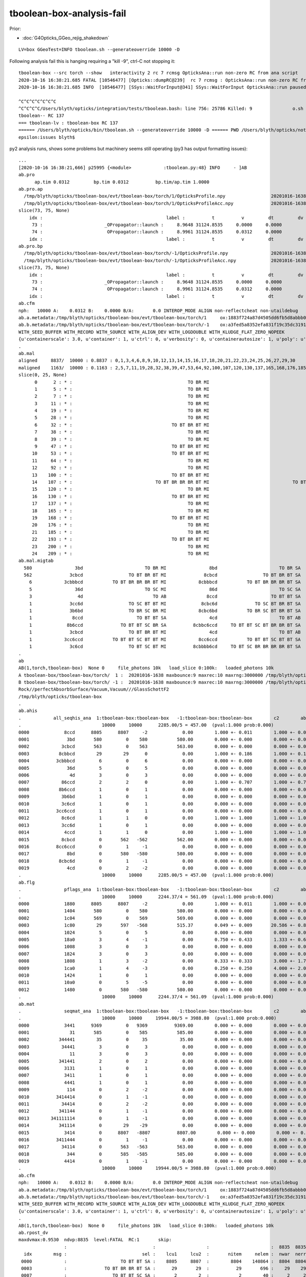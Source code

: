 tboolean-box-analysis-fail
=============================

Prior:

* :doc:`G4Opticks_GGeo_rejig_shakedown`


::

    LV=box GGeoTest=INFO tboolean.sh --generateoverride 10000 -D


Following analysis fail this is hanging requiring a "kill -9", ctrl-C not stopping it::

    tboolean-box --src torch --show   interactivity 2 rc 7 rcmsg OpticksAna::run non-zero RC from ana script
    2020-10-16 16:38:21.685 FATAL [10546477] [Opticks::dumpRC@239]  rc 7 rcmsg : OpticksAna::run non-zero RC from ana script
    2020-10-16 16:38:21.685 INFO  [10546477] [SSys::WaitForInput@341] SSys::WaitForInput OpticksAna::run paused : hit RETURN to continue...

    ^C^C^C^C^C^C^C
    ^C^C^C^C/Users/blyth/opticks/integration/tests/tboolean.bash: line 756: 25786 Killed: 9               o.sh $cmdline --envkey --rendermode +global,+axis --geocenter --stack $stack --eye $(tboolean-eye) --up $(tboolean-up) --test --testconfig "$testconfig" --torch --torchconfig "$torchconfig" --torchdbg --tag $(tboolean-tag) --anakey tboolean --args --save
    tboolean-- RC 137
    === tboolean-lv : tboolean-box RC 137
    ====== /Users/blyth/opticks/bin/tboolean.sh --generateoverride 10000 -D ====== PWD /Users/blyth/opticks/notes/issues ============ RC 137 =======
    epsilon:issues blyth$ 


py2 analysis runs, shows some problems but machinery seems still operating (py3 has output formatting issues)::

    ...
    [2020-10-16 16:38:21,666] p25995 {<module>            :tboolean.py:48} INFO     - ]AB
    ab.pro
          ap.tim 0.0312         bp.tim 0.0312          bp.tim/ap.tim 1.0000        
    ab.pro.ap
      /tmp/blyth/opticks/tboolean-box/evt/tboolean-box/torch/1/OpticksProfile.npy                 20201016-1638 
      /tmp/blyth/opticks/tboolean-box/evt/tboolean-box/torch/1/OpticksProfileAcc.npy              20201016-1638 
    slice(73, 75, None)
        idx :                                              label :          t          v         dt         dv   
         73 :                       _OPropagator::launch :     8.9648 31124.8535     0.0000     0.0000   
         74 :                        OPropagator::launch :     8.9961 31124.8535     0.0312     0.0000   
        idx :                                              label :          t          v         dt         dv   
    ab.pro.bp
      /tmp/blyth/opticks/tboolean-box/evt/tboolean-box/torch/-1/OpticksProfile.npy                20201016-1638 
      /tmp/blyth/opticks/tboolean-box/evt/tboolean-box/torch/-1/OpticksProfileAcc.npy             20201016-1638 
    slice(73, 75, None)
        idx :                                              label :          t          v         dt         dv   
         73 :                       _OPropagator::launch :     8.9648 31124.8535     0.0000     0.0000   
         74 :                        OPropagator::launch :     8.9961 31124.8535     0.0312     0.0000   
        idx :                                              label :          t          v         dt         dv   
    ab.cfm
    nph:   10000 A:    0.0312 B:    0.0000 B/A:       0.0 INTEROP_MODE ALIGN non-reflectcheat non-utaildebug 
    ab.a.metadata:/tmp/blyth/opticks/tboolean-box/evt/tboolean-box/torch/1     ox:1883f724a87d4505dd6fb5d8abbb0e48 rx:54b2d50f25bc564a8515cd83220e62d1 np:  10000 pr:    0.0312 INTEROP_MODE
    ab.b.metadata:/tmp/blyth/opticks/tboolean-box/evt/tboolean-box/torch/-1    ox:a3fed5a8352efa831f19c35dc31919b2 rx:01932254e8b99fd5c8affdffdab943ab np:  10000 pr:    0.0000 INTEROP_MODE
    WITH_SEED_BUFFER WITH_RECORD WITH_SOURCE WITH_ALIGN_DEV WITH_LOGDOUBLE WITH_KLUDGE_FLAT_ZERO_NOPEEK 
    {u'containerscale': 3.0, u'container': 1, u'ctrl': 0, u'verbosity': 0, u'containerautosize': 1, u'poly': u'IM', u'emitconfig': u'photons:100000,wavelength:380,time:0.0,posdelta:0.1,sheetmask:0x1,umin:0.45,umax:0.55,vmin:0.45,vmax:0.55', u'resolution': 20, u'emit': -1}
    .
    ab.mal
    aligned     8837/  10000 : 0.8837 : 0,1,3,4,6,8,9,10,12,13,14,15,16,17,18,20,21,22,23,24,25,26,27,29,30 
    maligned    1163/  10000 : 0.1163 : 2,5,7,11,19,28,32,38,39,47,53,64,92,100,107,120,130,137,165,168,176,185,193,200,209 
    slice(0, 25, None)
          0      2 : * :                                           TO BR MI                                           TO BR SA 
          1      5 : * :                                           TO BR MI                                           TO BR SA 
          2      7 : * :                                           TO BR MI                                           TO BR SA 
          3     11 : * :                                           TO BR MI                                           TO BR SA 
          4     19 : * :                                           TO BR MI                                           TO BR SA 
          5     28 : * :                                           TO BR MI                                           TO BR SA 
          6     32 : * :                                     TO BT BR BT MI                                     TO BT BR BT SA 
          7     38 : * :                                           TO BR MI                                           TO BR SA 
          8     39 : * :                                           TO BR MI                                           TO BR SA 
          9     47 : * :                                     TO BT BR BT MI                                     TO BT BR BT SA 
         10     53 : * :                                     TO BT BR BT MI                                     TO BT BR BT SA 
         11     64 : * :                                           TO BR MI                                           TO BR SA 
         12     92 : * :                                           TO BR MI                                           TO BR SA 
         13    100 : * :                                     TO BT BR BT MI                                     TO BT BR BT SA 
         14    107 : * :                               TO BT BR BR BR BT MI                               TO BT BR BR BR BT SA 
         15    120 : * :                                           TO BR MI                                           TO BR SA 
         16    130 : * :                                     TO BT BR BT MI                                     TO BT BR BT SA 
         17    137 : * :                                           TO BR MI                                           TO BR SA 
         18    165 : * :                                           TO BR MI                                           TO BR SA 
         19    168 : * :                                     TO BT BR BT MI                                     TO BT BR BT SA 
         20    176 : * :                                           TO BR MI                                           TO BR SA 
         21    185 : * :                                           TO BR MI                                           TO BR SA 
         22    193 : * :                                     TO BT BR BT MI                                     TO BT BR BT SA 
         23    200 : * :                                           TO BR MI                                           TO BR SA 
         24    209 : * :                                           TO BR MI                                           TO BR SA 
    ab.mal.migtab
      580                3bd                       TO BR MI                8bd                       TO BR SA  
      562              3cbcd                 TO BT BR BT MI              8cbcd                 TO BT BR BT SA  
        6            3cbbbcd           TO BT BR BR BR BT MI            8cbbbcd           TO BT BR BR BR BT SA  
        5                36d                       TO SC MI                86d                       TO SC SA  
        3                 4d                          TO AB               8ccd                    TO BT BT SA  
        1              3cc6d                 TO SC BT BT MI             8cbc6d              TO SC BT BR BT SA  
        1              3b6bd                 TO BR SC BR MI            8cbc6bd           TO BR SC BT BR BT SA  
        1               8ccd                    TO BT BT SA                4cd                       TO BT AB  
        1             8b6ccd              TO BT BT SC BR SA          8cbbc6ccd     TO BT BT SC BT BR BR BT SA  
        1              3cbcd                 TO BT BR BT MI                4cd                       TO BT AB  
        1            3cc6ccd           TO BT BT SC BT BT MI            8cc6ccd           TO BT BT SC BT BT SA  
        1              3c6cd                 TO BT SC BT MI          8cbbbb6cd     TO BT SC BR BR BR BR BT SA  
    .
    ab
    AB(1,torch,tboolean-box)  None 0     file_photons 10k   load_slice 0:100k:   loaded_photons 10k  
    A tboolean-box/tboolean-box/torch/  1 :  20201016-1638 maxbounce:9 maxrec:10 maxrng:3000000 /tmp/blyth/opticks/tboolean-box/evt/tboolean-box/torch/1/fdom.npy () 
    B tboolean-box/tboolean-box/torch/ -1 :  20201016-1638 maxbounce:9 maxrec:10 maxrng:3000000 /tmp/blyth/opticks/tboolean-box/evt/tboolean-box/torch/-1/fdom.npy (recstp) 
    Rock//perfectAbsorbSurface/Vacuum,Vacuum///GlassSchottF2
    /tmp/blyth/opticks/tboolean-box
    .
    ab.ahis
    .            all_seqhis_ana  1:tboolean-box:tboolean-box   -1:tboolean-box:tboolean-box        c2        ab        ba 
    .                              10000     10000      2285.00/5 = 457.00  (pval:1.000 prob:0.000)  
    0000             8ccd      8805      8807     -2             0.00        1.000 +- 0.011        1.000 +- 0.011  [4 ] TO BT BT SA
    0001              3bd       580         0    580           580.00        0.000 +- 0.000        0.000 +- 0.000  [3 ] TO BR MI
    0002            3cbcd       563         0    563           563.00        0.000 +- 0.000        0.000 +- 0.000  [5 ] TO BT BR BT MI
    0003           8cbbcd        29        29      0             0.00        1.000 +- 0.186        1.000 +- 0.186  [6 ] TO BT BR BR BT SA
    0004          3cbbbcd         6         0      6             0.00        0.000 +- 0.000        0.000 +- 0.000  [7 ] TO BT BR BR BR BT MI
    0005              36d         5         0      5             0.00        0.000 +- 0.000        0.000 +- 0.000  [3 ] TO SC MI
    0006               4d         3         0      3             0.00        0.000 +- 0.000        0.000 +- 0.000  [2 ] TO AB
    0007            86ccd         2         2      0             0.00        1.000 +- 0.707        1.000 +- 0.707  [5 ] TO BT BT SC SA
    0008           8b6ccd         1         0      1             0.00        0.000 +- 0.000        0.000 +- 0.000  [6 ] TO BT BT SC BR SA
    0009            3b6bd         1         0      1             0.00        0.000 +- 0.000        0.000 +- 0.000  [5 ] TO BR SC BR MI
    0010            3c6cd         1         0      1             0.00        0.000 +- 0.000        0.000 +- 0.000  [5 ] TO BT SC BT MI
    0011          3cc6ccd         1         0      1             0.00        0.000 +- 0.000        0.000 +- 0.000  [7 ] TO BT BT SC BT BT MI
    0012            8c6cd         1         1      0             0.00        1.000 +- 1.000        1.000 +- 1.000  [5 ] TO BT SC BT SA
    0013            3cc6d         1         0      1             0.00        0.000 +- 0.000        0.000 +- 0.000  [5 ] TO SC BT BT MI
    0014             4ccd         1         1      0             0.00        1.000 +- 1.000        1.000 +- 1.000  [4 ] TO BT BT AB
    0015            8cbcd         0       562   -562           562.00        0.000 +- 0.000        0.000 +- 0.000  [5 ] TO BT BR BT SA
    0016          8cc6ccd         0         1     -1             0.00        0.000 +- 0.000        0.000 +- 0.000  [7 ] TO BT BT SC BT BT SA
    0017              8bd         0       580   -580           580.00        0.000 +- 0.000        0.000 +- 0.000  [3 ] TO BR SA
    0018           8cbc6d         0         1     -1             0.00        0.000 +- 0.000        0.000 +- 0.000  [6 ] TO SC BT BR BT SA
    0019              4cd         0         2     -2             0.00        0.000 +- 0.000        0.000 +- 0.000  [3 ] TO BT AB
    .                              10000     10000      2285.00/5 = 457.00  (pval:1.000 prob:0.000)  
    ab.flg
    .                pflags_ana  1:tboolean-box:tboolean-box   -1:tboolean-box:tboolean-box        c2        ab        ba 
    .                              10000     10000      2244.37/4 = 561.09  (pval:1.000 prob:0.000)  
    0000             1880      8805      8807     -2             0.00        1.000 +- 0.011        1.000 +- 0.011  [3 ] TO|BT|SA
    0001             1404       580         0    580           580.00        0.000 +- 0.000        0.000 +- 0.000  [3 ] TO|BR|MI
    0002             1c04       569         0    569           569.00        0.000 +- 0.000        0.000 +- 0.000  [4 ] TO|BT|BR|MI
    0003             1c80        29       597   -568           515.37        0.049 +- 0.009       20.586 +- 0.843  [4 ] TO|BT|BR|SA
    0004             1024         5         0      5             0.00        0.000 +- 0.000        0.000 +- 0.000  [3 ] TO|SC|MI
    0005             18a0         3         4     -1             0.00        0.750 +- 0.433        1.333 +- 0.667  [4 ] TO|BT|SA|SC
    0006             1008         3         0      3             0.00        0.000 +- 0.000        0.000 +- 0.000  [2 ] TO|AB
    0007             1824         3         0      3             0.00        0.000 +- 0.000        0.000 +- 0.000  [4 ] TO|BT|SC|MI
    0008             1808         1         3     -2             0.00        0.333 +- 0.333        3.000 +- 1.732  [3 ] TO|BT|AB
    0009             1ca0         1         4     -3             0.00        0.250 +- 0.250        4.000 +- 2.000  [5 ] TO|BT|BR|SA|SC
    0010             1424         1         0      1             0.00        0.000 +- 0.000        0.000 +- 0.000  [4 ] TO|BR|SC|MI
    0011             10a0         0         5     -5             0.00        0.000 +- 0.000        0.000 +- 0.000  [3 ] TO|SA|SC
    0012             1480         0       580   -580           580.00        0.000 +- 0.000        0.000 +- 0.000  [3 ] TO|BR|SA
    .                              10000     10000      2244.37/4 = 561.09  (pval:1.000 prob:0.000)  
    ab.mat
    .                seqmat_ana  1:tboolean-box:tboolean-box   -1:tboolean-box:tboolean-box        c2        ab        ba 
    .                              10000     10000     19944.00/5 = 3988.80  (pval:1.000 prob:0.000)  
    0000             3441      9369         0   9369          9369.00        0.000 +- 0.000        0.000 +- 0.000  [4 ] G2 Va Va Ro
    0001               31       585         0    585           585.00        0.000 +- 0.000        0.000 +- 0.000  [2 ] G2 Ro
    0002           344441        35         0     35            35.00        0.000 +- 0.000        0.000 +- 0.000  [6 ] G2 Va Va Va Va Ro
    0003            34441         3         0      3             0.00        0.000 +- 0.000        0.000 +- 0.000  [5 ] G2 Va Va Va Ro
    0004               11         3         0      3             0.00        0.000 +- 0.000        0.000 +- 0.000  [2 ] G2 G2
    0005           341441         2         0      2             0.00        0.000 +- 0.000        0.000 +- 0.000  [6 ] G2 Va Va G2 Va Ro
    0006             3131         1         0      1             0.00        0.000 +- 0.000        0.000 +- 0.000  [4 ] G2 Ro G2 Ro
    0007             3411         1         0      1             0.00        0.000 +- 0.000        0.000 +- 0.000  [4 ] G2 G2 Va Ro
    0008             4441         1         0      1             0.00        0.000 +- 0.000        0.000 +- 0.000  [4 ] G2 Va Va Va
    0009              114         0         2     -2             0.00        0.000 +- 0.000        0.000 +- 0.000  [3 ] Va G2 G2
    0010          3414414         0         1     -1             0.00        0.000 +- 0.000        0.000 +- 0.000  [7 ] Va G2 Va Va G2 Va Ro
    0011            34414         0         2     -2             0.00        0.000 +- 0.000        0.000 +- 0.000  [5 ] Va G2 Va Va Ro
    0012           341144         0         1     -1             0.00        0.000 +- 0.000        0.000 +- 0.000  [6 ] Va Va G2 G2 Va Ro
    0013        341111114         0         1     -1             0.00        0.000 +- 0.000        0.000 +- 0.000  [9 ] Va G2 G2 G2 G2 G2 G2 Va Ro
    0014           341114         0        29    -29             0.00        0.000 +- 0.000        0.000 +- 0.000  [6 ] Va G2 G2 G2 Va Ro
    0015             3414         0      8807   -8807          8807.00        0.000 +- 0.000        0.000 +- 0.000  [4 ] Va G2 Va Ro
    0016          3411444         0         1     -1             0.00        0.000 +- 0.000        0.000 +- 0.000  [7 ] Va Va Va G2 G2 Va Ro
    0017            34114         0       563   -563           563.00        0.000 +- 0.000        0.000 +- 0.000  [5 ] Va G2 G2 Va Ro
    0018              344         0       585   -585           585.00        0.000 +- 0.000        0.000 +- 0.000  [3 ] Va Va Ro
    0019             4414         0         1     -1             0.00        0.000 +- 0.000        0.000 +- 0.000  [4 ] Va G2 Va Va
    .                              10000     10000     19944.00/5 = 3988.80  (pval:1.000 prob:0.000)  
    ab.cfm
    nph:   10000 A:    0.0312 B:    0.0000 B/A:       0.0 INTEROP_MODE ALIGN non-reflectcheat non-utaildebug 
    ab.a.metadata:/tmp/blyth/opticks/tboolean-box/evt/tboolean-box/torch/1     ox:1883f724a87d4505dd6fb5d8abbb0e48 rx:54b2d50f25bc564a8515cd83220e62d1 np:  10000 pr:    0.0312 INTEROP_MODE
    ab.b.metadata:/tmp/blyth/opticks/tboolean-box/evt/tboolean-box/torch/-1    ox:a3fed5a8352efa831f19c35dc31919b2 rx:01932254e8b99fd5c8affdffdab943ab np:  10000 pr:    0.0000 INTEROP_MODE
    WITH_SEED_BUFFER WITH_RECORD WITH_SOURCE WITH_ALIGN_DEV WITH_LOGDOUBLE WITH_KLUDGE_FLAT_ZERO_NOPEEK 
    {u'containerscale': 3.0, u'container': 1, u'ctrl': 0, u'verbosity': 0, u'containerautosize': 1, u'poly': u'IM', u'emitconfig': u'photons:100000,wavelength:380,time:0.0,posdelta:0.1,sheetmask:0x1,umin:0.45,umax:0.55,vmin:0.45,vmax:0.55', u'resolution': 20, u'emit': -1}
    .
    AB(1,torch,tboolean-box)  None 0     file_photons 10k   load_slice 0:100k:   loaded_photons 10k  
    ab.rpost_dv
    maxdvmax:0.9530  ndvp:8835  level:FATAL  RC:1       skip:
                     :                                :                   :                       :  8835  8835  8835 : 0.0151 0.0220 0.0289 :                                    
      idx        msg :                            sel :    lcu1     lcu2  :       nitem     nelem :  nwar  nerr  nfat :   fwar   ferr   ffat :        mx        mn       avg      
     0000            :                    TO BT BT SA :    8805     8807  :        8804    140864 :  8804  8804  8804 : 0.0625 0.0625 0.0625 :    0.9530    0.9530    0.0596   :                FATAL :   > dvmax[2] 0.0289  
     0003            :              TO BT BR BR BT SA :      29       29  :          29       696 :    29    29    29 : 0.0417 0.0417 0.0417 :    0.9530    0.9530    0.0397   :                FATAL :   > dvmax[2] 0.0289  
     0007            :                 TO BT BT SC SA :       2        2  :           2        40 :     2     2     2 : 0.0500 0.0500 0.0500 :    0.9530    0.9530    0.0477   :                FATAL :   > dvmax[2] 0.0289  
    .
    ab.rpol_dv
    maxdvmax:2.0000  ndvp:  29  level:FATAL  RC:1       skip:
                     :                                :                   :                       :    29    29    29 : 0.0078 0.0118 0.0157 :                                    
      idx        msg :                            sel :    lcu1     lcu2  :       nitem     nelem :  nwar  nerr  nfat :   fwar   ferr   ffat :        mx        mn       avg      
     0000            :                    TO BT BT SA :    8805     8807  :        8804    105648 :     0     0     0 : 0.0000 0.0000 0.0000 :    0.0000    0.0000    0.0000   :                 INFO :  
     0003            :              TO BT BR BR BT SA :      29       29  :          29       522 :    29    29    29 : 0.0556 0.0556 0.0556 :    2.0000    2.0000    0.1111   :                FATAL :   > dvmax[2] 0.0157  
     0007            :                 TO BT BT SC SA :       2        2  :           2        30 :     0     0     0 : 0.0000 0.0000 0.0000 :    0.0000    0.0000    0.0000   :                 INFO :  
    .
    ab.ox_dv
    maxdvmax:0.6813  ndvp:8835  level:FATAL  RC:1       skip:
                     :                                :                   :                       :  8835  8835    29 : 0.1000 0.2500 0.5000 :                                    
      idx        msg :                            sel :    lcu1     lcu2  :       nitem     nelem :  nwar  nerr  nfat :   fwar   ferr   ffat :        mx        mn       avg      
     0000            :                    TO BT BT SA :    8805     8807  :        8804    422592 :  8804  8804     0 : 0.0208 0.0208 0.0000 :    0.4083    0.4083    0.0085   :                ERROR :   > dvmax[1] 0.2500  
     0003            :              TO BT BR BR BT SA :      29       29  :          29      2088 :    29    29    29 : 0.0139 0.0139 0.0139 :    0.6813    0.6813    0.0095   :                FATAL :   > dvmax[2] 0.5000  
     0007            :                 TO BT BT SC SA :       2        2  :           2       120 :     2     2     0 : 0.0167 0.0167 0.0000 :    0.4083    0.4083    0.0068   :                ERROR :   > dvmax[1] 0.2500  
    .
    AB(1,torch,tboolean-box)  None 0     file_photons 10k   load_slice 0:100k:   loaded_photons 10k  
    RC 0x07
    ab.cfm
    nph:   10000 A:    0.0312 B:    0.0000 B/A:       0.0 INTEROP_MODE ALIGN non-reflectcheat non-utaildebug 
    ab.a.metadata:/tmp/blyth/opticks/tboolean-box/evt/tboolean-box/torch/1     ox:1883f724a87d4505dd6fb5d8abbb0e48 rx:54b2d50f25bc564a8515cd83220e62d1 np:  10000 pr:    0.0312 INTEROP_MODE
    ab.b.metadata:/tmp/blyth/opticks/tboolean-box/evt/tboolean-box/torch/-1    ox:a3fed5a8352efa831f19c35dc31919b2 rx:01932254e8b99fd5c8affdffdab943ab np:  10000 pr:    0.0000 INTEROP_MODE
    WITH_SEED_BUFFER WITH_RECORD WITH_SOURCE WITH_ALIGN_DEV WITH_LOGDOUBLE WITH_KLUDGE_FLAT_ZERO_NOPEEK 
    {u'containerscale': 3.0, u'container': 1, u'ctrl': 0, u'verbosity': 0, u'containerautosize': 1, u'poly': u'IM', u'emitconfig': u'photons:100000,wavelength:380,time:0.0,posdelta:0.1,sheetmask:0x1,umin:0.45,umax:0.55,vmin:0.45,vmax:0.55', u'resolution': 20, u'emit': -1}
    .
    [2020-10-16 16:38:21,671] p25995 {<module>            :tboolean.py:54} CRITICAL -  RC 0x07 0b111 
    [2020-10-16 16:38:21,671] p25995 {<module>            :tboolean.py:57} INFO     - early exit as non-interactive
    2020-10-16 16:38:21.685 INFO  [10546477] [SSys::run@100] /opt/local/bin/python /Users/blyth/opticks/ana/tboolean.py --tagoffset 0 --tag 1 --cat tboolean-box --pfx tboolean-box --src torch --show   rc_raw : 1792 rc : 7
    2020-10-16 16:38:21.685 ERROR [10546477] [SSys::run@107] FAILED with  cmd /opt/local/bin/python /Users/blyth/opticks/ana/tboolean.py --tagoffset 0 --tag 1 --cat tboolean-box --pfx tboolean-box --src torch --show   RC 7

    2020-10-16 16:38:21.685 INFO  [10546477] [OpticksAna::run@129]  anakey tboolean cmdline /opt/local/bin/python /Users/blyth/opticks/ana/tboolean.py --tagoffset 0 --tag 1 --cat tboolean-box --pfx tboolean-box --src torch --show   interactivity 2 rc 7 rcmsg OpticksAna::run non-zero RC from ana script
    2020-10-16 16:38:21.685 FATAL [10546477] [Opticks::dumpRC@239]  rc 7 rcmsg : OpticksAna::run non-zero RC from ana script
    2020-10-16 16:38:21.685 INFO  [10546477] [SSys::WaitForInput@341] SSys::WaitForInput OpticksAna::run paused : hit RETURN to continue...



Rerun just the analysis::

 
    /Users/blyth/opticks/ana/tboolean.py --tagoffset 0 --tag 1 --cat tboolean-box --pfx tboolean-box --src torch --show

    /opt/local/bin/python /Users/blyth/opticks/ana/tboolean.py --tagoffset 0 --tag 1 --cat tboolean-box --pfx tboolean-box --src torch --show 


Notice py3/py2 difference with the py3 photon histories being mangled::

    epsilon:issues blyth$ /opt/local/bin/python /Users/blyth/opticks/ana/tboolean.py --tagoffset 0 --tag 1 --cat tboolean-box --pfx tboolean-box --src torch --show  2> /tmp/ana_py2.log
    epsilon:issues blyth$ /Users/blyth/opticks/ana/tboolean.py --tagoffset 0 --tag 1 --cat tboolean-box --pfx tboolean-box --src torch --show  2> /tmp/ana_py3.log

    vimdiff /tmp/ana_py2.log /tmp/ana_py3.log 


Lots of question marks from py3::

    <   580                3bd                       TO BR MI                8bd                       TO BR SA  
    <   562              3cbcd                 TO BT BR BT MI              8cbcd                 TO BT BR BT SA  
    <     6            3cbbbcd           TO BT BR BR BR BT MI            8cbbbcd           TO BT BR BR BR BT SA  
    <     5                36d                       TO SC MI                86d                       TO SC SA  
    <     3                 4d                          TO AB               8ccd                    TO BT BT SA  
    <     1              3cc6d                 TO SC BT BT MI             8cbc6d              TO SC BT BR BT SA  
    <     1              3b6bd                 TO BR SC BR MI            8cbc6bd           TO BR SC BT BR BT SA  
    <     1               8ccd                    TO BT BT SA                4cd                       TO BT AB  
    <     1             8b6ccd              TO BT BT SC BR SA          8cbbc6ccd     TO BT BT SC BT BR BR BT SA  
    <     1              3cbcd                 TO BT BR BT MI                4cd                       TO BT AB  
    <     1            3cc6ccd           TO BT BT SC BT BT MI            8cc6ccd           TO BT BT SC BT BT SA  
    <     1              3c6cd                 TO BT SC BT MI          8cbbbb6cd     TO BT SC BR BR BR BR BT SA  
    ---
    >   580                3bd                  ?13? ?11? ?3?                8bd                  ?13? ?11? ?8?  
    >   562              3cbcd        ?13? ?12? ?11? ?12? ?3?              8cbcd        ?13? ?12? ?11? ?12? ?8?  
    >     6            3cbbbcd ?13? ?12? ?11? ?11? ?11? ?12? ?3?            8cbbbcd ?13? ?12? ?11? ?11? ?11? ?12? ?8?  
    >     5                36d                   ?13? ?6? ?3?                86d                   ?13? ?6? ?8?  
    >     3                 4d                       ?13? ?4?               8ccd             ?13? ?12? ?12? ?8?  
    >     1              3cc6d         ?13? ?6? ?12? ?12? ?3?             8cbc6d    ?13? ?6? ?12? ?11? ?12? ?8?  
    >     1              3b6bd         ?13? ?11? ?6? ?11? ?3?            8cbc6bd ?13? ?11? ?6? ?12? ?11? ?12? ?8?  
    >     1               8ccd             ?13? ?12? ?12? ?8?                4cd                  ?13? ?12? ?4?  
    >     1             8b6ccd    ?13? ?12? ?12? ?6? ?11? ?8?          8cbbc6ccd ?13? ?12? ?12? ?6? ?12? ?11? ?11? ?12? ?8?  
    >     1              3cbcd        ?13? ?12? ?11? ?12? ?3?                4cd                  ?13? ?12? ?4?  
    >     1            3cc6ccd ?13? ?12? ?12? ?6? ?12? ?12? ?3?            8cc6ccd ?13? ?12? ?12? ?6? ?12? ?12? ?8?  
    >     1              3c6cd         ?13? ?12? ?6? ?12? ?3?          8cbbbb6cd ?13? ?12? ?6? ?11? ?11? ?11? ?11? ?12? ?8?  




ana/tboolean.py based on AB is too much of a monster to start debug with::

     35 from opticks.ana.main import opticks_main
     36 from opticks.ana.nload import np_load
     37 from opticks.ana.ab   import AB
     38 from opticks.ana.seq import seq2msk
     39 
     40 
     41 if __name__ == '__main__':
     42     ok = opticks_main(doc=__doc__)
     43 
     44     log.info(ok.brief)
     45 
     46     log.info("[AB")
     47     ab = AB(ok)
     48     log.info("]AB")
     49     ab.dump()
     50 
     51     rc = ab.RC
     52 
     53     level = "fatal" if rc > 0 else "info"
     54     getattr(log, level)(" RC 0x%.2x %s " % (rc,bin(rc)) )
     55 



::


    epsilon:ana blyth$ LV=box python2.7 evt.py 
    ...
    [2020-10-16 17:29:22,435] p26635 {load_               :nload.py  :276} INFO     -  path /tmp/blyth/opticks/tboolean-box/evt/tboolean-box/torch/1/ph.npy size 160080 
    [2020-10-16 17:29:22,445] p26635 {load_               :nload.py  :276} INFO     -  path /tmp/blyth/opticks/tboolean-box/evt/tboolean-box/torch/1/so.npy size 640080 
    [2020-10-16 17:29:22,446] p26635 {__init__            :evt.py    :279} INFO     - ] ? 
    noshortname?
    .                            1:tboolean-box:tboolean-box 
    .                              10000         1.00 
    0000             8ccd        0.880        8805        [4 ] TO BT BT SA
    0001              3bd        0.058         580        [3 ] TO BR MI
    0002            3cbcd        0.056         563        [5 ] TO BT BR BT MI
    0003           8cbbcd        0.003          29        [6 ] TO BT BR BR BT SA
    0004          3cbbbcd        0.001           6        [7 ] TO BT BR BR BR BT MI
    0005              36d        0.001           5        [3 ] TO SC MI
    0006               4d        0.000           3        [2 ] TO AB
    0007            86ccd        0.000           2        [5 ] TO BT BT SC SA
    0008          3cc6ccd        0.000           1        [7 ] TO BT BT SC BT BT MI
    0009           8b6ccd        0.000           1        [6 ] TO BT BT SC BR SA
    0010            8c6cd        0.000           1        [5 ] TO BT SC BT SA
    0011            3cc6d        0.000           1        [5 ] TO SC BT BT MI
    0012            3c6cd        0.000           1        [5 ] TO BT SC BT MI
    0013            3b6bd        0.000           1        [5 ] TO BR SC BR MI
    0014             4ccd        0.000           1        [4 ] TO BT BT AB
    .                              10000         1.00 


    epsilon:ana blyth$ LV=box python evt.py 
    ...
    [2020-10-16 17:29:33,269] p26642 {load_               :nload.py  :276} INFO     -  path /tmp/blyth/opticks/tboolean-box/evt/tboolean-box/torch/1/ph.npy size 160080 
    [2020-10-16 17:29:33,289] p26642 {load_               :nload.py  :276} INFO     -  path /tmp/blyth/opticks/tboolean-box/evt/tboolean-box/torch/1/so.npy size 640080 
    [2020-10-16 17:29:33,295] p26642 {__init__            :evt.py    :279} INFO     - ] ? 
    noshortname?
    .                            1:tboolean-box:tboolean-box 
    .                              10000         1.00 
    0000             8ccd        0.880        8805        [4 ] ?13? ?12? ?12? ?8?
    0001              3bd        0.058         580        [3 ] ?13? ?11? ?3?
    0002            3cbcd        0.056         563        [5 ] ?13? ?12? ?11? ?12? ?3?
    0003           8cbbcd        0.003          29        [6 ] ?13? ?12? ?11? ?11? ?12? ?8?
    0004          3cbbbcd        0.001           6        [7 ] ?13? ?12? ?11? ?11? ?11? ?12? ?3?
    0005              36d        0.001           5        [3 ] ?13? ?6? ?3?
    0006               4d        0.000           3        [2 ] ?13? ?4?
    0007            86ccd        0.000           2        [5 ] ?13? ?12? ?12? ?6? ?8?
    0008          3cc6ccd        0.000           1        [7 ] ?13? ?12? ?12? ?6? ?12? ?12? ?3?
    0009           8b6ccd        0.000           1        [6 ] ?13? ?12? ?12? ?6? ?11? ?8?
    0010            8c6cd        0.000           1        [5 ] ?13? ?12? ?6? ?12? ?8?
    0011            3cc6d        0.000           1        [5 ] ?13? ?6? ?12? ?12? ?3?
    0012            3c6cd        0.000           1        [5 ] ?13? ?12? ?6? ?12? ?3?
    0013            3b6bd        0.000           1        [5 ] ?13? ?11? ?6? ?11? ?3?
    0014             4ccd        0.000           1        [4 ] ?13? ?12? ?12? ?4?
    .                              10000         1.00 
    epsilon:ana blyth$ 

::

    In [1]: from opticks.ana.histype import HisType                                 

    In [2]: af = HisType()                                                          

    In [3]: af.label(0xccd)                                                         
    Out[3]: '?13? ?12? ?12?'



Jump into ipython debugger::

   ipython --pdb -i -- /Users/blyth/opticks/ana/tboolean.py --tagoffset 0 --tag 1 --cat tboolean-box --pfx tboolean-box --src torch --show
   ipython --pdb -i -W -- /Users/blyth/opticks/ana/tboolean.py --tagoffset 0 --tag 1 --cat tboolean-box --pfx tboolean-box --src torch --show



After basic py3 problems fixed, still more subtle problems remain as indicated by different analysis results::


    epsilon:ana blyth$ cat cfpy.sh 
    #!/bin/bash -l 

    py2=/tmp/ana_py2.log
    py3=/tmp/ana_py3.log

    /opt/local/bin/python              /Users/blyth/opticks/ana/tboolean.py --tagoffset 0 --tag 1 --cat tboolean-box --pfx tboolean-box --src torch --show  2> $py2
    /Users/blyth/miniconda3/bin/python /Users/blyth/opticks/ana/tboolean.py --tagoffset 0 --tag 1 --cat tboolean-box --pfx tboolean-box --src torch --show  2> $py3

    echo diff $py2 $py3
    diff $py2 $py3





